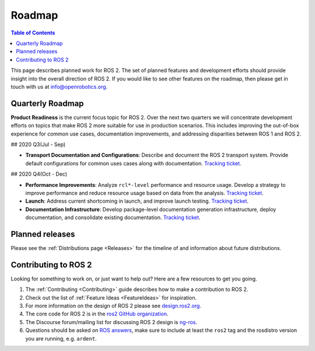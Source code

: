 .. _Roadmap:

Roadmap
=======

.. contents:: Table of Contents
   :depth: 2
   :local:

This page describes planned work for ROS 2.
The set of planned features and development efforts should provide insight into the overall direction of ROS 2.
If you would like to see other features on the roadmap, then please get in touch with us at info@openrobotics.org.

Quarterly Roadmap
-----------------

**Product Readiness** is the current focus topic for ROS 2.
Over the next two quarters we will concentrate development efforts on topics that make ROS 2 more suitable for use in production scenarios.
This includes improving the out-of-box experience for common use cases, documentation improvements, and addressing disparities between ROS 1 and ROS 2.

## 2020 Q3(Jul - Sep)

* **Transport Documentation and Configurations**: Describe and document the ROS 2 transport system.
  Provide default configurations for common uses cases along with documentation.
  `Tracking ticket <https://github.com/ros2/ros2/issues/1006>`__.

## 2020 Q4(Oct - Dec)

* **Performance Improvements**: Analyze ``rcl*-level`` performance and resource usage.
  Develop a strategy to improve performance and reduce resource usage based on data from the analysis.
  `Tracking ticket <https://github.com/ros2/ros2/issues/1007>`__.

* **Launch**: Address current shortcoming in launch, and improve launch testing.
  `Tracking ticket <https://github.com/ros2/ros2/issues/1008>`__.

* **Documentation Infrastructure**: Develop package-level documentation generation infrastructure, deploy documentation, and consolidate existing documentation.
  `Tracking ticket <https://github.com/ros2/ros2/issues/1009>`__.

Planned releases
----------------

Please see the :ref:`Distributions page <Releases>` for the timeline of and information about future distributions.

Contributing to ROS 2
---------------------

Looking for something to work on, or just want to help out? Here are a few resources to get you going.

1. The :ref:`Contributing <Contributing>` guide describes how to make a contribution to ROS 2.
2. Check out the list of :ref:`Feature Ideas <FeatureIdeas>` for inspiration.
3. For more information on the design of ROS 2 please see `design.ros2.org <https://design.ros2.org>`__.
4. The core code for ROS 2 is in the `ros2 GitHub organization <https://github.com/ros2>`__.
5. The Discourse forum/mailing list for discussing ROS 2 design is `ng-ros <https://discourse.ros.org/c/ng-ros>`__.
6. Questions should be asked on `ROS answers <https://answers.ros.org>`__\ , make sure to include at least the ``ros2`` tag and the rosdistro version you are running, e.g. ``ardent``.
